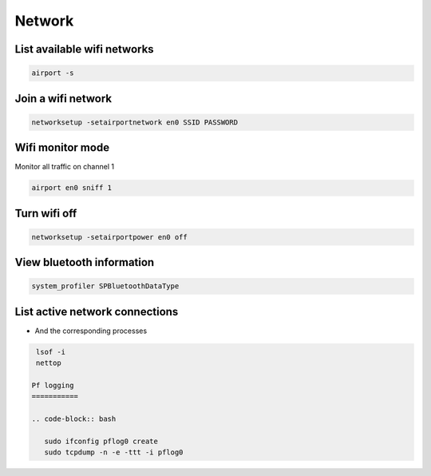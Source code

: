 #######
Network
#######

List available wifi networks 
=============================

.. code-block:: bash

  airport -s

Join a wifi network
===================

.. code-block:: bash

  networksetup -setairportnetwork en0 SSID PASSWORD

Wifi monitor mode
=================

Monitor all traffic on channel 1

.. code-block:: bash

  airport en0 sniff 1

Turn wifi off
=============

.. code-block:: bash

  networksetup -setairportpower en0 off


View bluetooth information
==========================

.. code-block:: bash

  system_profiler SPBluetoothDataType


List active network connections
===============================

* And the corresponding processes

.. code-block:: bash

  lsof -i
  nettop
 
 Pf logging
 ===========

 .. code-block:: bash

    sudo ifconfig pflog0 create 
    sudo tcpdump -n -e -ttt -i pflog0
    
